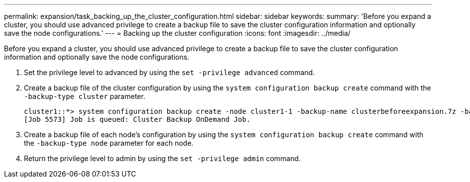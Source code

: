 ---
permalink: expansion/task_backing_up_the_cluster_configuration.html
sidebar: sidebar
keywords: 
summary: 'Before you expand a cluster, you should use advanced privilege to create a backup file to save the cluster configuration information and optionally save the node configurations.'
---
= Backing up the cluster configuration
:icons: font
:imagesdir: ../media/

[.lead]
Before you expand a cluster, you should use advanced privilege to create a backup file to save the cluster configuration information and optionally save the node configurations.

. Set the privilege level to advanced by using the `set -privilege advanced` command.
. Create a backup file of the cluster configuration by using the `system configuration backup create` command with the `-backup-type cluster` parameter.
+
----
cluster1::*> system configuration backup create -node cluster1-1 -backup-name clusterbeforeexpansion.7z -backup-type cluster
[Job 5573] Job is queued: Cluster Backup OnDemand Job.
----

. Create a backup file of each node's configuration by using the `system configuration backup create` command with the `-backup-type node` parameter for each node.
. Return the privilege level to admin by using the `set -privilege admin` command.

